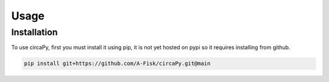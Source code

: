 Usage 
=====


Installation 
------------

To use circaPy, first you must install it using pip, it is not yet hosted on
pypi so it requires installing from github. 

.. code-block:: console

    pip install git+https://github.com/A-Fisk/circaPy.git@main



